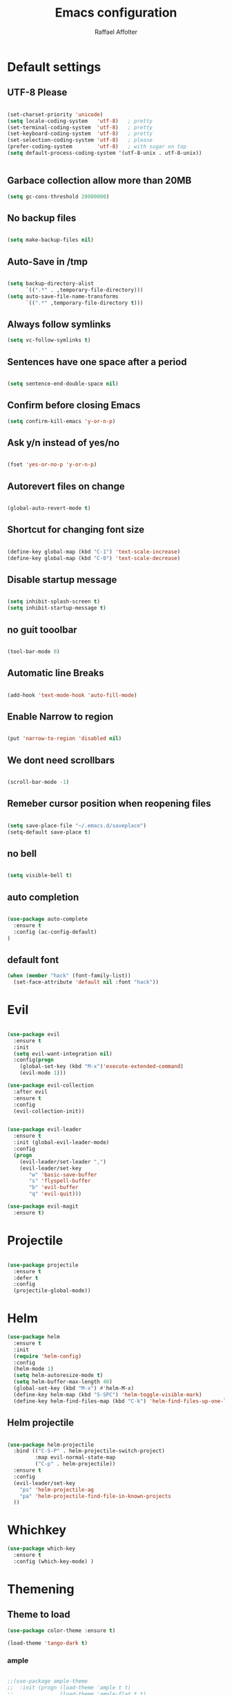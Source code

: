 #+TITLE: Emacs configuration
#+AUTHOR: Raffael Affolter

* Default settings

** UTF-8 Please

#+BEGIN_SRC emacs-lisp

(set-charset-priority 'unicode)
(setq locale-coding-system   'utf-8)   ; pretty
(set-terminal-coding-system  'utf-8)   ; pretty
(set-keyboard-coding-system  'utf-8)   ; pretty
(set-selection-coding-system 'utf-8)   ; please
(prefer-coding-system        'utf-8)   ; with sugar on top
(setq default-process-coding-system '(utf-8-unix . utf-8-unix))


#+END_SRC

** Garbace collection allow more than 20MB

#+BEGIN_SRC emacs-lisp
(setq gc-cons-threshold 20000000)

#+END_SRC

** No backup files
#+BEGIN_SRC emacs-lisp

(setq make-backup-files nil)

#+END_SRC

** Auto-Save in /tmp

#+BEGIN_SRC emacs-lisp

(setq backup-directory-alist
      `((".*" . ,temporary-file-directory)))
(setq auto-save-file-name-transforms
      `((".*" ,temporary-file-directory t)))
#+END_SRC

** Always follow symlinks

#+BEGIN_SRC emacs-lisp
(setq vc-follow-symlinks t)
#+END_SRC

** Sentences have one space after a period

#+BEGIN_SRC emacs-lisp

(setq sentence-end-double-space nil)

#+END_SRC

** Confirm before closing Emacs

#+BEGIN_SRC emacs-lisp
(setq confirm-kill-emacs 'y-or-n-p)

#+END_SRC

** Ask y/n instead of yes/no

#+BEGIN_SRC emacs-lisp

(fset 'yes-or-no-p 'y-or-n-p)

#+END_SRC

** Autorevert files on change

#+BEGIN_SRC emacs-lisp

(global-auto-revert-mode t)

#+END_SRC


** Shortcut for changing font size
#+BEGIN_SRC emacs-lisp

(define-key global-map (kbd "C-1") 'text-scale-increase)
(define-key global-map (kbd "C-0") 'text-scale-decrease)

#+END_SRC

** Disable startup message
#+BEGIN_SRC emacs-lisp

(setq inhibit-splash-screen t)
(setq inhibit-startup-message t)

#+END_SRC
** no guit tooolbar

#+BEGIN_SRC emacs-lisp

(tool-bar-mode 0)

#+END_SRC

** Automatic line Breaks

#+BEGIN_SRC emacs-lisp

(add-hook 'text-mode-hook 'auto-fill-mode)

#+END_SRC

** Enable Narrow to region

#+BEGIN_SRC emacs-lisp

(put 'narrow-to-region 'disabled nil)

#+END_SRC

** We dont need scrollbars

#+BEGIN_SRC emacs-lisp

(scroll-bar-mode -1)

#+END_SRC

** Remeber cursor position when reopening files

#+BEGIN_SRC emacs-lisp

(setq save-place-file "~/.emacs.d/saveplace")
(setq-default save-place t)

#+END_SRC

** no bell

#+BEGIN_SRC emacs-lisp

(setq visible-bell t)

#+END_SRC

** auto completion

#+BEGIN_SRC emacs-lisp

(use-package auto-complete
  :ensure t
  :config (ac-config-default)
)
#+END_SRC


** default font
#+BEGIN_SRC emacs-lisp
(when (member "hack" (font-family-list))
  (set-face-attribute 'default nil :font "hack"))
#+END_SRC

* Evil

#+BEGIN_SRC emacs-lisp

(use-package evil
  :ensure t
  :init
  (setq evil-want-integration nil)
  :config(progn
    (global-set-key (kbd "M-x")'execute-extended-command)
    (evil-mode 1)))

(use-package evil-collection
  :after evil
  :ensure t
  :config
  (evil-collection-init))


(use-package evil-leader
  :ensure t
  :init (global-evil-leader-mode)
  :config
  (progn
    (evil-leader/set-leader ",")
    (evil-leader/set-key
       "w" 'basic-save-buffer
       "s" 'flyspell-buffer
       "b" 'evil-buffer
       "q" 'evil-quit)))

(use-package evil-magit
  :ensure t)
#+END_SRC

* Projectile

#+BEGIN_SRC emacs-lisp

(use-package projectile
  :ensure t
  :defer t
  :config
  (projectile-global-mode))

#+END_SRC

* Helm

#+BEGIN_SRC emacs-lisp
(use-package helm
  :ensure t
  :init
  (require 'helm-config)
  :config
  (helm-mode 1)
  (setq helm-autoresize-mode t)
  (setq helm-buffer-max-length 40)
  (global-set-key (kbd "M-x") #'helm-M-x)
  (define-key helm-map (kbd "S-SPC") 'helm-toggle-visible-mark)
  (define-key helm-find-files-map (kbd "C-k") 'helm-find-files-up-one-level))

#+END_SRC

** Helm projectile
#+BEGIN_SRC emacs-lisp

(use-package helm-projectile
  :bind (("C-S-P" . helm-projectile-switch-project)
         :map evil-normal-state-map
         ("C-p" . helm-projectile))
  :ensure t
  :config
  (evil-leader/set-key
    "ps" 'helm-projectile-ag
    "pa" 'helm-projectile-find-file-in-known-projects
  ))

#+END_SRC



* Whichkey
#+BEGIN_SRC emacs-lisp
(use-package which-key
  :ensure t
  :config (which-key-mode) )
#+END_SRC

* Themening

** Theme to load

#+BEGIN_SRC emacs-lisp
(use-package color-theme :ensure t)

(load-theme 'tango-dark t)
#+END_SRC

*** ample

#+BEGIN_SRC emacs-lisp

;;(use-package ample-theme
;;  :init (progn (load-theme 'ample t t)
;;               (load-theme 'ample-flat t t)
;;               (load-theme 'ample-light t t)
;;               (enable-theme 'ample-flat))
;;  :defer t
;;  :ensure t)

#+END_SRC


** Powerline
#+BEGIN_SRC emacs-lisp

(use-package powerline
  :ensure t
  :config (powerline-default-theme ))

#+END_SRC

** Airline Themes

#+BEGIN_SRC emacs-lisp

(use-package airline-themes :ensure t
  :init (setq airline-helm-colors t )
  :config (load-theme 'airline-papercolor t))

#+END_SRC

* Dashboard

#+BEGIN_SRC emacs-lisp

(use-package dashboard
  :ensure t
  :config (dashboard-setup-startup-hook))

#+END_SRC

* Org-Mode Settings

** KOMA-SCRIPT
we want koma script

#+BEGIN_SRC emacs-lisp
(with-eval-after-load "ox-latex"
  (add-to-list 'org-latex-classes
               '("koma-article" "\\documentclass{scrartcl}"
                 ("\\section{%s}" . "\\section*{%s}")
                 ("\\subsection{%s}" . "\\subsection*{%s}")
                 ("\\subsubsection{%s}" . "\\subsubsection*{%s}")
                 ("\\paragraph{%s}" . "\\paragraph*{%s}")
                 ("\\subparagraph{%s}" . "\\subparagraph*{%s}"))))

(with-eval-after-load "ox-latex"

(add-to-list 'org-latex-classes  '("koma-letter"
     "\\documentclass[11pt]{scrlttr2}\n
      \\usepackage[utf8]{inputenc}\n
      \\usepackage[T1]{fontenc}\n
      \\usepackage{xcolor}"

     ("\\section{%s}" . "\\section*{%s}")
     ("\\subsection{%s}" . "\\subsection*{%s}")
     ("\\subsubsection{%s}" . "\\subsubsection*{%s}")
     ("\\paragraph{%s}" . "\\paragraph*{%s}")
     ("\\subparagraph{%s}" . "\\subparagraph*{%s}"))))

#+END_SRC

** Plain lists

#+BEGIN_SRC emacs-lisp

  (setq org-list-allow-alphabetical t)

#+END_SRC

** where is my agenda

#+BEGIN_SRC emacs-lisp

(setq org-agenda-files '("~/Dokumente/"))

#+END_SRC

** Org bullets makes things look pretty

  #+BEGIN_SRC emacs-lisp

    (setenv "BROWSER" "chromium-browser")

        (use-package org-bullets
        :ensure t
        :config
        (add-hook 'org-mode-hook (lambda () (org-bullets-mode 1))))

#+END_SRC

* Latex
#+BEGIN_SRC emacs-lisp
(use-package tex
  :ensure auctex)
#+END_SRC

* Programming settings
** Defaults

Line numbers

#+BEGIN_SRC emacs-lisp

(global-linum-mode t)

#+END_SRC

Tabs
#+BEGIN_SRC emacs-lisp

(setq-default tab-width 2)

#+END_SRC

Use 2 spaces instead of tab.

#+BEGIN_SRC emacs-lisp

(setq-default tab-width 2 indent-tabs-mode nil)

#+END_SRC

intendation cannot insert tabs

#+BEGIN_SRC emacs-lisp

(setq-default inent-tabs-mode nil)

#+END_SRC
Two spaces for programming languages

#+BEGIN_SRC emacs-lisp
(setq python-indent 2)
(setq js-indent-level 2)
#+END_SRC

auto indent with return key
#+BEGIN_SRC emacs-lisp
(define-key global-map (kbd "RET") 'newline-and-indent)

#+END_SRC

No trailing white spaces except in makrdowns

#+BEGIN_SRC emacs-lisp
  (add-hook 'before-save-hook '(lambda()
                              (when (not (derived-mode-p 'markdown-mode))
                                (delete-trailing-whitespace))))
#+END_SRC

highlight fixme todo and bug statement

#+BEGIN_SRC emacs-lisp

(use-package fixme-mode
  :ensure t
  :config (fixme-mode t))

#+END_SRC

** Paredit

#+BEGIN_SRC emacs-lisp
(use-package paredit
  :ensure t
  :init
  (add-hook 'clojure-mode-hook 'enable-paredit-mode)
  (add-hook 'cider-repl-mode-hook 'enable-paredit-mode)
  (add-hook 'lisp-mode-hook 'enable-paredit-mode)
  (add-hook 'emacs-lisp-mode-hook 'enable-paredit-mode)
  (add-hook 'lisp-interaction-mode-hook 'enable-paredit-mode)
  (add-hook 'ielm-mode-hook 'enable-paredit-mode)
  (add-hook 'json-mode-hook 'enable-paredit-mode)
  (add-hook 'racket-mode-hook 'enable-paredit-mode)
  (add-hook 'racket-repl-mode-hook 'enable-paredit-mode))
#+END_SRC

** Parinfer

#+BEGIN_SRC emacs-lisp

;;(use-package parinfer
;;  :ensure t
;;  :bind
;;  (("C-," . parinfer-toggle-mode))
;;  :init
;;  (progn
;;    (setq parinfer-extensions
;;          '(defaults       ; should be included.
;;            pretty-parens  ; different paren styles for different modes.
;;            evil           ; If you use Evil.
;;            ;lispy          ; If you use Lispy. With this extension, you should install Lispy and do not enable lispy-mode directly.
;;            paredit        ; Introduce some paredit commands.
;;            smart-tab      ; C-b & C-f jump positions and smart shift with tab & S-tab.
;;            smart-yank))   ; Yank behavior depend on mode.
;;    (add-hook 'clojure-mode-hook #'parinfer-mode)
;;    (add-hook 'emacs-lisp-mode-hook #'parinfer-mode)
;;    (add-hook 'common-lisp-mode-hook #'parinfer-mode)
;;    (add-hook 'scheme-mode-hook #'parinfer-mode)
;;    (add-hook 'lisp-mode-hook #'parinfer-mode)))

#+END_SRC

** LISP settings

#+BEGIN_SRC emacs-lisp


#+END_SRC

** Clojure

#+BEGIN_SRC emacs-lisp

(use-package clojure-mode
  :ensure t
)
(use-package clojure-mode-extra-font-locking
  :ensure t)

#+END_SRC

** Cider
#+BEGIN_SRC emacs-lisp
(use-package cider
  :ensure t)

(setq cider-cljs-lein-repl
	"(do (require 'figwheel-sidecar.repl-api)
         (figwheel-sidecar.repl-api/start-figwheel!)
         (figwheel-sidecar.repl-api/cljs-repl))")
#+END_SRC



** SLIME

#+BEGIN_SRC emacs-lisp

(use-package slime
  :ensure t
  :config (progn (setq inferior-lisp-program "/usr/bin/clisp")
          (setq slime-contribs '(slime-fancy))))
#+END_SRC


** Racket

#+BEGIN_SRC emacs-lisp
(use-package racket-mode
  :ensure t)
#+END_SRC

** Magit

#+BEGIN_SRC emacs-lisp

(use-package magit
  :ensure t
  :config (global-set-key (kbd "C-x g") 'magit-status))

#+END_SRC

** flycheck

#+BEGIN_SRC emacs-lisp

(use-package flycheck
  :ensure t
  :init (global-flycheck-mode))

#+END_SRC


** Rainboooows

#+BEGIN_SRC emacs-lisp

(use-package rainbow-delimiters
  :ensure t
  :init (progn
         (add-hook 'prog-mode-hook #'rainbow-delimiters-mode)
         (add-hook 'lisp-mode-hook #'rainbow-delimiters-mode))
)
(rainbow-delimiters-mode)
#+END_SRC
** Yaml

#+BEGIN_SRC emacs-lisp
(use-package yaml-mode
  :ensure t)
#+END_SRC
